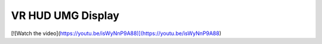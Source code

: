 VR HUD UMG Display
^^^^^^^^^^^^^^^^^^

.. image:: Images/VRhud/1.PNG
  :width: 600
  :alt: VR Hud Component displayed in the VR Pawn Bleprint component list.


[![Watch the video](https://youtu.be/isWyNnP9A88)](https://youtu.be/isWyNnP9A88)
